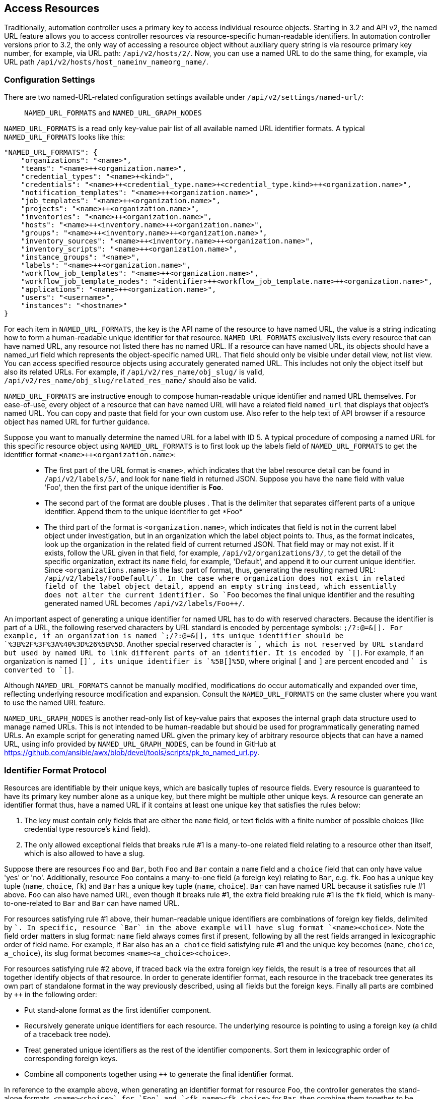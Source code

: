 == Access Resources

Traditionally, automation controller uses a primary key to access
individual resource objects. Starting in 3.2 and API v2, the named URL
feature allows you to access controller resources via resource-specific
human-readable identifiers. In automation controller versions prior to
3.2, the only way of accessing a resource object without auxiliary query
string is via resource primary key number, for example, via URL path:
`/api/v2/hosts/2/`. Now, you can use a named URL to do the same thing,
for example, via URL path
`/api/v2/hosts/host_name++inv_name++org_name/`.

=== Configuration Settings

There are two named-URL-related configuration settings available under
`/api/v2/settings/named-url/`:

____
`NAMED_URL_FORMATS` and `NAMED_URL_GRAPH_NODES`
____

`NAMED_URL_FORMATS` is a read only key-value pair list of all available
named URL identifier formats. A typical `NAMED_URL_FORMATS` looks like
this:

....
"NAMED_URL_FORMATS": {
    "organizations": "<name>",
    "teams": "<name>++<organization.name>",
    "credential_types": "<name>+<kind>",
    "credentials": "<name>++<credential_type.name>+<credential_type.kind>++<organization.name>",
    "notification_templates": "<name>++<organization.name>",
    "job_templates": "<name>++<organization.name>",
    "projects": "<name>++<organization.name>",
    "inventories": "<name>++<organization.name>",
    "hosts": "<name>++<inventory.name>++<organization.name>",
    "groups": "<name>++<inventory.name>++<organization.name>",
    "inventory_sources": "<name>++<inventory.name>++<organization.name>",
    "inventory_scripts": "<name>++<organization.name>",
    "instance_groups": "<name>",
    "labels": "<name>++<organization.name>",
    "workflow_job_templates": "<name>++<organization.name>",
    "workflow_job_template_nodes": "<identifier>++<workflow_job_template.name>++<organization.name>",
    "applications": "<name>++<organization.name>",
    "users": "<username>",
    "instances": "<hostname>"
}
....

For each item in `NAMED_URL_FORMATS`, the key is the API name of the
resource to have named URL, the value is a string indicating how to form
a human-readable unique identifier for that resource.
`NAMED_URL_FORMATS` exclusively lists every resource that can have named
URL, any resource not listed there has no named URL. If a resource can
have named URL, its objects should have a named_url field which
represents the object-specific named URL. That field should only be
visible under detail view, not list view. You can access specified
resource objects using accurately generated named URL. This includes not
only the object itself but also its related URLs. For example, if
`/api/v2/res_name/obj_slug/` is valid,
`/api/v2/res_name/obj_slug/related_res_name/` should also be valid.

`NAMED_URL_FORMATS` are instructive enough to compose human-readable
unique identifier and named URL themselves. For ease-of-use, every
object of a resource that can have named URL will have a related field
`named_url` that displays that object's named URL. You can copy and
paste that field for your own custom use. Also refer to the help text of
API browser if a resource object has named URL for further guidance.

Suppose you want to manually determine the named URL for a label with ID
5. A typical procedure of composing a named URL for this specific
resource object using `NAMED_URL_FORMATS` is to first look up the labels
field of `NAMED_URL_FORMATS` to get the identifier format
`<name>++<organization.name>`:

____
* The first part of the URL format is `<name>`, which indicates that the
label resource detail can be found in `/api/v2/labels/5/`, and look for
`name` field in returned JSON. Suppose you have the `name` field with
value 'Foo', then the first part of the unique identifier is *Foo*.
* The second part of the format are double pluses ++. That is the
delimiter that separates different parts of a unique identifier. Append
them to the unique identifier to get *Foo++*
* The third part of the format is `<organization.name>`, which indicates
that field is not in the current label object under investigation, but
in an organization which the label object points to. Thus, as the format
indicates, look up the organization in the related field of current
returned JSON. That field may or may not exist. If it exists, follow the
URL given in that field, for example, `/api/v2/organizations/3/`, to get
the detail of the specific organization, extract its `name` field, for
example, 'Default', and append it to our current unique identifier.
Since `<organizations.name>` is the last part of format, thus,
generating the resulting named URL: `/api/v2/labels/Foo++Default/`. In
the case where organization does not exist in related field of the label
object detail, append an empty string instead, which essentially does
not alter the current identifier. So `Foo++` becomes the final unique
identifier and the resulting generated named URL becomes
`/api/v2/labels/Foo++/`.
____

An important aspect of generating a unique identifier for named URL has
to do with reserved characters. Because the identifier is part of a URL,
the following reserved characters by URL standard is encoded by
percentage symbols: `;/?:@=&[]. For example, if an organization is
named `;/?:@=&[], its unique identifier should be
`%3B%2F%3F%3A%40%3D%26%5B%5D`. Another special reserved character is
`+`, which is not reserved by URL standard but used by named URL to link
different parts of an identifier. It is encoded by `[+]`. For example,
if an organization is named `[+]`, its unique identifier is `%5B[+]%5D`,
where original `[` and `]` are percent encoded and `+` is converted to
`[+]`.

Although `NAMED_URL_FORMATS` cannot be manually modified, modifications
do occur automatically and expanded over time, reflecting underlying
resource modification and expansion. Consult the `NAMED_URL_FORMATS` on
the same cluster where you want to use the named URL feature.

`NAMED_URL_GRAPH_NODES` is another read-only list of key-value pairs
that exposes the internal graph data structure used to manage named
URLs. This is not intended to be human-readable but should be used for
programmatically generating named URLs. An example script for generating
named URL given the primary key of arbitrary resource objects that can
have a named URL, using info provided by `NAMED_URL_GRAPH_NODES`, can be
found in GitHub at
https://github.com/ansible/awx/blob/devel/tools/scripts/pk_to_named_url.py.

=== Identifier Format Protocol

Resources are identifiable by their unique keys, which are basically
tuples of resource fields. Every resource is guaranteed to have its
primary key number alone as a unique key, but there might be multiple
other unique keys. A resource can generate an identifier format thus,
have a named URL if it contains at least one unique key that satisfies
the rules below:

[arabic]
. The key must contain only fields that are either the `name` field, or
text fields with a finite number of possible choices (like credential
type resource's `kind` field).
. The only allowed exceptional fields that breaks rule #1 is a
many-to-one related field relating to a resource other than itself,
which is also allowed to have a slug.

Suppose there are resources `Foo` and `Bar`, both `Foo` and `Bar`
contain a `name` field and a `choice` field that can only have value
'yes' or 'no'. Additionally, resource `Foo` contains a many-to-one field
(a foreign key) relating to `Bar`, e.g. `fk`. `Foo` has a unique key
tuple (`name`, `choice`, `fk`) and `Bar` has a unique key tuple (`name`,
`choice`). `Bar` can have named URL because it satisfies rule #1 above.
`Foo` can also have named URL, even though it breaks rule #1, the extra
field breaking rule #1 is the `fk` field, which is many-to-one-related
to `Bar` and `Bar` can have named URL.

For resources satisfying rule #1 above, their human-readable unique
identifiers are combinations of foreign key fields, delimited by `+`. In
specific, resource `Bar` in the above example will have slug format
`<name>+<choice>`. Note the field order matters in slug format: `name`
field always comes first if present, following by all the rest fields
arranged in lexicographic order of field name. For example, if Bar also
has an `a_choice` field satisfying rule #1 and the unique key becomes
(`name`, `choice`, `a_choice`), its slug format becomes
`<name>+<a_choice>+<choice>`.

For resources satisfying rule #2 above, if traced back via the extra
foreign key fields, the result is a tree of resources that all together
identify objects of that resource. In order to generate identifier
format, each resource in the traceback tree generates its own part of
standalone format in the way previously described, using all fields but
the foreign keys. Finally all parts are combined by `++` in the
following order:

* Put stand-alone format as the first identifier component.
* Recursively generate unique identifiers for each resource. The
underlying resource is pointing to using a foreign key (a child of a
traceback tree node).
* Treat generated unique identifiers as the rest of the identifier
components. Sort them in lexicographic order of corresponding foreign
keys.
* Combine all components together using `++` to generate the final
identifier format.

In reference to the example above, when generating an identifier format
for resource `Foo`, the controller generates the stand-alone formats,
`<name>+<choice>` for `Foo` and `<fk.name>+<fk.choice>` for `Bar`, then
combine them together to be `<name>+<choice>++<fk.name>+<fk.choice>`.

When generating identifiers according to the given identifier format,
there are cases where a foreign key may point to nowhere. In this case,
the controller substitutes the part of the format corresponding to the
resource the foreign key should point to with an empty string ''. For
example, if a `Foo` object has the name ='alice', choice ='yes', but
`fk` field = None, its resulting identifier will be `alice+yes++`.
